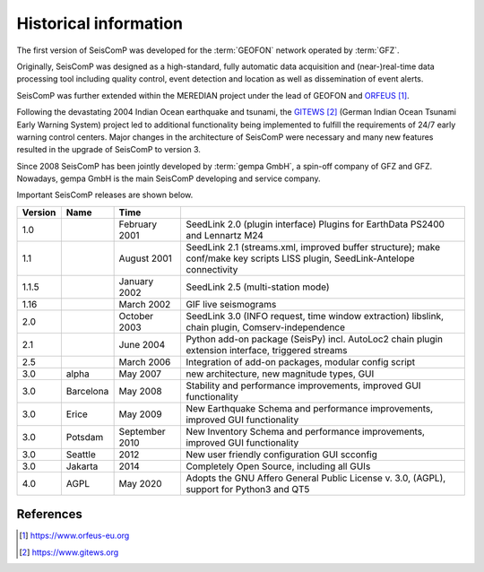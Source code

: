 .. _history:

**********************
Historical information
**********************

The first version of SeisComP was developed for the :term:`GEOFON` network operated by :term:`GFZ`.

Originally, SeisComP was designed as a high-standard, fully automatic data acquisition and (near-)real-time
data processing tool including quality control, event detection and location as well as dissemination
of event alerts.

SeisComP was further extended within the MEREDIAN project under the lead of GEOFON and `ORFEUS`_.

Following the devastating 2004 Indian Ocean earthquake and tsunami, the `GITEWS`_ (German Indian Ocean
Tsunami Early Warning System) project led to additional functionality being implemented to fulfill the
requirements of 24/7 early warning control centers. Major changes in the architecture of SeisComP
were necessary and many new features resulted in the upgrade of SeisComP to version 3.

Since 2008 SeisComP has been jointly developed by :term:`gempa GmbH`, a spin-off company of GFZ and GFZ.
Nowadays, gempa GmbH is the main SeisComP developing and service company.

Important SeisComP releases are shown below.


+---------+-----------+--------------------+-----------------------------------------------------+
| Version | Name      |  Time              |                                                     |
+=========+===========+====================+=====================================================+
| 1.0     |           | February 2001      | SeedLink 2.0 (plugin interface) Plugins for         |
|         |           |                    | EarthData PS2400 and Lennartz M24                   |
+---------+-----------+--------------------+-----------------------------------------------------+
| 1.1     |           | August 2001        | SeedLink 2.1 (streams.xml, improved buffer          |
|         |           |                    | structure); make conf/make key scripts LISS         |
|         |           |                    | plugin, SeedLink-Antelope connectivity              |
+---------+-----------+--------------------+-----------------------------------------------------+
| 1.1.5   |           | January 2002       | SeedLink 2.5 (multi-station mode)                   |
+---------+-----------+--------------------+-----------------------------------------------------+
| 1.16    |           | March 2002         | GIF live seismograms                                |
+---------+-----------+--------------------+-----------------------------------------------------+
| 2.0     |           | October 2003       | SeedLink 3.0 (INFO request, time window extraction) |
|         |           |                    | libslink, chain plugin, Comserv-independence        |
+---------+-----------+--------------------+-----------------------------------------------------+
| 2.1     |           | June 2004          | Python add-on package (SeisPy) incl. AutoLoc2 chain |
|         |           |                    | plugin extension interface, triggered streams       |
+---------+-----------+--------------------+-----------------------------------------------------+
| 2.5     |           | March 2006         | Integration of add-on packages, modular config      |
|         |           |                    | script                                              |
+---------+-----------+--------------------+-----------------------------------------------------+
| 3.0     | alpha     | May 2007           | new architecture, new magnitude types, GUI          |
+---------+-----------+--------------------+-----------------------------------------------------+
| 3.0     | Barcelona | May 2008           | Stability and performance improvements, improved    |
|         |           |                    | GUI functionality                                   |
+---------+-----------+--------------------+-----------------------------------------------------+
| 3.0     | Erice     | May 2009           | New Earthquake Schema and performance improvements, |
|         |           |                    | improved GUI functionality                          |
+---------+-----------+--------------------+-----------------------------------------------------+
| 3.0     | Potsdam   | September 2010     | New Inventory Schema and performance improvements,  |
|         |           |                    | improved GUI functionality                          |
+---------+-----------+--------------------+-----------------------------------------------------+
| 3.0     | Seattle   | 2012               | New user friendly configuration GUI scconfig        |
+---------+-----------+--------------------+-----------------------------------------------------+
| 3.0     | Jakarta   | 2014               | Completely Open Source, including all GUIs          |
+---------+-----------+--------------------+-----------------------------------------------------+
| 4.0     | AGPL      | May 2020           | Adopts the GNU Affero General Public License v. 3.0,|
|         |           |                    | (AGPL), support for Python3 and QT5                 |
+---------+-----------+--------------------+-----------------------------------------------------+

References
==========

.. target-notes::

.. _`ORFEUS`: https://www.orfeus-eu.org
.. _`GITEWS`: https://www.gitews.org
